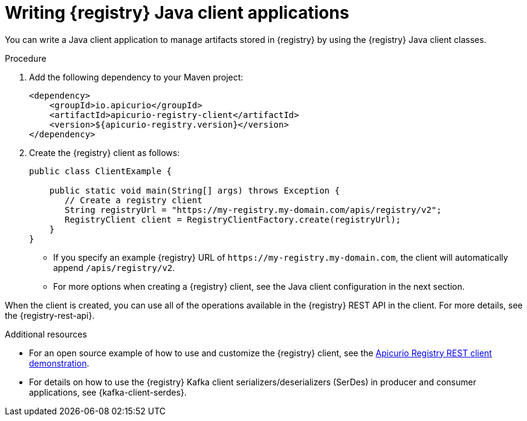 // Metadata created by nebel
// ParentAssemblies: assemblies/getting-started/as_installing-the-registry.adoc

[id="writing-registry-client_{context}"]
= Writing {registry} Java client applications

[role="_abstract"]
You can write a Java client application to manage artifacts stored in {registry} by using the {registry} Java client classes.  

.Prerequisites
ifdef::apicurio-registry,rh-service-registry[]
* {registry} is installed and running in your environment.
* You have created a Maven project for your Java client application. For more details, see https://maven.apache.org/index.html[Apache Maven].
endif::[]
ifdef::rh-openshift-sr[]
* You have a service account with the correct access permissions for {registry} instances
endif::[]

.Procedure
. Add the following dependency to your Maven project:
+
[source,xml,subs="+quotes,attributes"]
----
<dependency>
    <groupId>io.apicurio</groupId>
    <artifactId>apicurio-registry-client</artifactId>
    <version>${apicurio-registry.version}</version>
</dependency>
----

. Create the {registry} client as follows:
+
[source,java,subs="+quotes,attributes"]
----
public class ClientExample {

    public static void main(String[] args) throws Exception {
       // Create a registry client
       String registryUrl = "https://my-registry.my-domain.com/apis/registry/v2"; 
       RegistryClient client = RegistryClientFactory.create(registryUrl); 
    }
}
----
+
* If you specify an example {registry} URL of `\https://my-registry.my-domain.com`, the client will automatically append `/apis/registry/v2`.
* For more options when creating a {registry} client, see the Java client configuration in the next section.

When the client is created, you can use all of the operations available in the {registry} REST API in the client. For more details, see the {registry-rest-api}.

[role="_additional-resources"]
.Additional resources
* For an open source example of how to use and customize the {registry} client, see the https://github.com/Apicurio/apicurio-registry-examples[Apicurio Registry REST client demonstration].

* For details on how to use the {registry} Kafka client serializers/deserializers (SerDes) in producer and consumer applications, see {kafka-client-serdes}.
